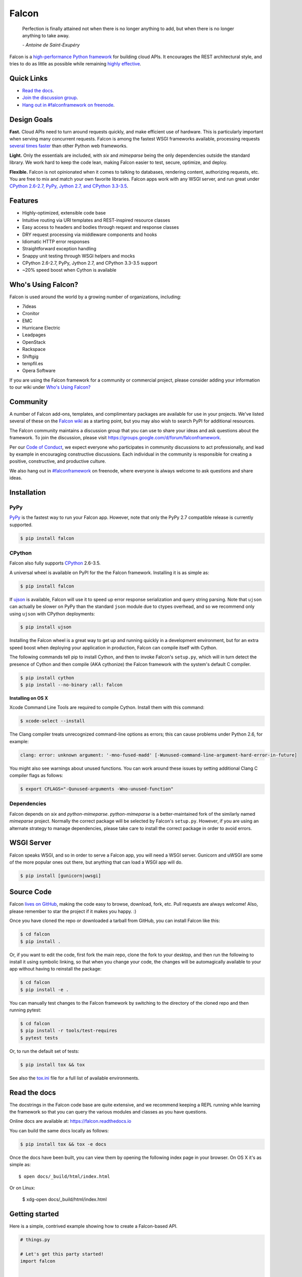 Falcon |Docs| |Build Status| |codecov.io|
=========================================

    Perfection is finally attained not when there is no longer anything
    to add, but when there is no longer anything to take away.

    *- Antoine de Saint-Exupéry*

Falcon is a `high-performance Python
framework <http://falconframework.org/index.html>`__ for building cloud
APIs. It encourages the REST architectural style, and tries to do as
little as possible while remaining `highly
effective <http://falconframework.org/index.html#Benefits>`__.

Quick Links
-----------

* `Read the docs <https://falcon.readthedocs.io/en/stable>`__.
* `Join the discussion group <https://groups.google.com/forum/#!forum/falconframework>`__.
* `Hang out in #falconframework on freenode <https://kiwiirc.com/client/irc.freenode.net/?#falconframework>`__.

Design Goals
------------

**Fast.** Cloud APIs need to turn around requests quickly, and make
efficient use of hardware. This is particularly important when serving
many concurrent requests. Falcon is among the fastest WSGI frameworks
available, processing requests
`several times faster <http://falconframework.org/#Metrics>`__ than
other Python web frameworks.

**Light.** Only the essentials are included, with *six* and *mimeparse*
being the only dependencies outside the standard library. We work hard
to keep the code lean, making Falcon easier to test, secure, optimize,
and deploy.

**Flexible.** Falcon is not opinionated when it comes to talking to
databases, rendering content, authorizing requests, etc. You are free to
mix and match your own favorite libraries. Falcon apps work with
any WSGI server, and run great under `CPython 2.6-2.7, PyPy, Jython 2.7,
and CPython 3.3-3.5 <https://travis-ci.org/falconry/falcon>`__.

Features
--------

-  Highly-optimized, extensible code base
-  Intuitive routing via URI templates and REST-inspired resource
   classes
-  Easy access to headers and bodies through request and response
   classes
-  DRY request processing via middleware components and hooks
-  Idiomatic HTTP error responses
-  Straightforward exception handling
-  Snappy unit testing through WSGI helpers and mocks
-  CPython 2.6-2.7, PyPy, Jython 2.7, and CPython 3.3-3.5 support
-  ~20% speed boost when Cython is available

Who's Using Falcon?
-------------------

Falcon is used around the world by a growing number of organizations,
including:

- 7ideas
- Cronitor
- EMC
- Hurricane Electric
- Leadpages
- OpenStack
- Rackspace
- Shiftgig
- tempfil.es
- Opera Software

If you are using the Falcon framework for a community or commercial
project, please consider adding your information to our wiki under
`Who's Using Falcon? <https://github.com/falconry/falcon/wiki/Who's-using-Falcon%3F>`_

Community
---------

A number of Falcon add-ons, templates, and complimentary packages are
available for use in your projects. We've listed several of these on the
`Falcon wiki <https://github.com/falconry/falcon/wiki>`_ as a starting
point, but you may also wish to search PyPI for additional resources.

The Falcon community maintains a discussion group that you can use to
share your ideas and ask questions about the framework. To join the
discussion, please visit https://groups.google.com/d/forum/falconframework.

Per our
`Code of Conduct <https://github.com/falconry/falcon/blob/master/CODEOFCONDUCT.md>`_,
we expect everyone who participates in community discussions to act
professionally, and lead by example in encouraging constructive
discussions. Each individual in the community is responsible for
creating a positive, constructive, and productive culture.

We also hang out in
`#falconframework <https://kiwiirc.com/client/irc.freenode.net/?#falconframework>`_
on freenode, where everyone is always welcome to ask questions and share
ideas.

Installation
------------

PyPy
^^^^

`PyPy <http://pypy.org/>`__ is the fastest way to run your Falcon app.
However, note that only the PyPy 2.7 compatible release is currently
supported.

.. code:: bash

    $ pip install falcon

CPython
^^^^^^^

Falcon also fully supports
`CPython <https://www.python.org/downloads/>`__ 2.6-3.5.

A universal wheel is available on PyPI for the the Falcon framework.
Installing it is as simple as:

.. code:: bash

    $ pip install falcon

If `ujson <https://pypi.python.org/pypi/ujson>`__ is available, Falcon
will use it to speed up error response serialization and query string
parsing. Note that ``ujson`` can actually be slower on PyPy than the
standard ``json`` module due to ctypes overhead, and so we recommend only
using ``ujson`` with CPython deployments:

.. code:: bash

    $ pip install ujson

Installing the Falcon wheel is a great way to get up and running
quickly in a development environment, but for an extra speed boost when
deploying your application in production, Falcon can compile itself with
Cython.

The following commands tell pip to install Cython, and then to invoke
Falcon's ``setup.py``, which will in turn detect the presence of Cython
and then compile (AKA cythonize) the Falcon framework with the system's
default C compiler.

.. code:: bash

    $ pip install cython
    $ pip install --no-binary :all: falcon

**Installing on OS X**

Xcode Command Line Tools are required to compile Cython. Install them
with this command:

.. code:: bash

    $ xcode-select --install

The Clang compiler treats unrecognized command-line options as
errors; this can cause problems under Python 2.6, for example:

.. code:: bash

    clang: error: unknown argument: '-mno-fused-madd' [-Wunused-command-line-argument-hard-error-in-future]

You might also see warnings about unused functions. You can work around
these issues by setting additional Clang C compiler flags as follows:

.. code:: bash

    $ export CFLAGS="-Qunused-arguments -Wno-unused-function"

Dependencies
^^^^^^^^^^^^

Falcon depends on `six` and `python-mimeparse`. `python-mimeparse` is a
better-maintained fork of the similarly named `mimeparse` project.
Normally the correct package will be selected by Falcon's ``setup.py``.
However, if you are using an alternate strategy to manage dependencies,
please take care to install the correct package in order to avoid
errors.

WSGI Server
-----------

Falcon speaks WSGI, and so in order to serve a Falcon app, you will
need a WSGI server. Gunicorn and uWSGI are some of the more popular
ones out there, but anything that can load a WSGI app will do.

.. code:: bash

    $ pip install [gunicorn|uwsgi]

Source Code
-----------

Falcon `lives on GitHub <https://github.com/falconry/falcon>`_, making the
code easy to browse, download, fork, etc. Pull requests are always welcome! Also,
please remember to star the project if it makes you happy. :)

Once you have cloned the repo or downloaded a tarball from GitHub, you
can install Falcon like this:

.. code:: bash

    $ cd falcon
    $ pip install .

Or, if you want to edit the code, first fork the main repo, clone the fork
to your desktop, and then run the following to install it using symbolic
linking, so that when you change your code, the changes will be automagically
available to your app without having to reinstall the package:

.. code:: bash

    $ cd falcon
    $ pip install -e .

You can manually test changes to the Falcon framework by switching to the
directory of the cloned repo and then running pytest:

.. code:: bash

    $ cd falcon
    $ pip install -r tools/test-requires
    $ pytest tests

Or, to run the default set of tests:

.. code:: bash

    $ pip install tox && tox

See also the `tox.ini <https://github.com/falconry/falcon/blob/master/tox.ini>`_
file for a full list of available environments.

Read the docs
-------------

The docstrings in the Falcon code base are quite extensive, and we
recommend keeping a REPL running while learning the framework so that
you can query the various modules and classes as you have questions.

Online docs are available at: https://falcon.readthedocs.io

You can build the same docs locally as follows:

.. code:: bash

    $ pip install tox && tox -e docs

Once the docs have been built, you can view them by opening the following
index page in your browser. On OS X it's as simple as::

    $ open docs/_build/html/index.html

Or on Linux:

    $ xdg-open docs/_build/html/index.html

Getting started
---------------

Here is a simple, contrived example showing how to create a Falcon-based
API.

.. code:: python

    # things.py

    # Let's get this party started!
    import falcon


    # Falcon follows the REST architectural style, meaning (among
    # other things) that you think in terms of resources and state
    # transitions, which map to HTTP verbs.
    class ThingsResource(object):
        def on_get(self, req, resp):
            """Handles GET requests"""
            resp.status = falcon.HTTP_200  # This is the default status
            resp.body = ('\nTwo things awe me most, the starry sky '
                         'above me and the moral law within me.\n'
                         '\n'
                         '    ~ Immanuel Kant\n\n')

    # falcon.API instances are callable WSGI apps
    app = falcon.API()

    # Resources are represented by long-lived class instances
    things = ThingsResource()

    # things will handle all requests to the '/things' URL path
    app.add_route('/things', things)

You can run the above example using any WSGI server, such as uWSGI or
Gunicorn. For example:

.. code:: bash

    $ pip install gunicorn
    $ gunicorn things:app

Then, in another terminal:

.. code:: bash

    $ curl localhost:8000/things

A more complex example
----------------------

Here is a more involved example that demonstrates reading headers and
query parameters, handling errors, and working with request and response
bodies.

.. code:: python

    import json
    import logging
    import uuid
    from wsgiref import simple_server

    import falcon
    import requests


    class StorageEngine(object):

        def get_things(self, marker, limit):
            return [{'id': str(uuid.uuid4()), 'color': 'green'}]

        def add_thing(self, thing):
            thing['id'] = str(uuid.uuid4())
            return thing


    class StorageError(Exception):

        @staticmethod
        def handle(ex, req, resp, params):
            description = ('Sorry, couldn\'t write your thing to the '
                           'database. It worked on my box.')

            raise falcon.HTTPError(falcon.HTTP_725,
                                   'Database Error',
                                   description)


    class SinkAdapter(object):

        engines = {
            'ddg': 'https://duckduckgo.com',
            'y': 'https://search.yahoo.com/search',
        }

        def __call__(self, req, resp, engine):
            url = self.engines[engine]
            params = {'q': req.get_param('q', True)}
            result = requests.get(url, params=params)

            resp.status = str(result.status_code) + ' ' + result.reason
            resp.content_type = result.headers['content-type']
            resp.body = result.text


    class AuthMiddleware(object):

        def process_request(self, req, resp):
            token = req.get_header('Authorization')
            account_id = req.get_header('Account-ID')

            challenges = ['Token type="Fernet"']

            if token is None:
                description = ('Please provide an auth token '
                               'as part of the request.')

                raise falcon.HTTPUnauthorized('Auth token required',
                                              description,
                                              challenges,
                                              href='http://docs.example.com/auth')

            if not self._token_is_valid(token, account_id):
                description = ('The provided auth token is not valid. '
                               'Please request a new token and try again.')

                raise falcon.HTTPUnauthorized('Authentication required',
                                              description,
                                              challenges,
                                              href='http://docs.example.com/auth')

        def _token_is_valid(self, token, account_id):
            return True  # Suuuuuure it's valid...


    class RequireJSON(object):

        def process_request(self, req, resp):
            if not req.client_accepts_json:
                raise falcon.HTTPNotAcceptable(
                    'This API only supports responses encoded as JSON.',
                    href='http://docs.examples.com/api/json')

            if req.method in ('POST', 'PUT'):
                if 'application/json' not in req.content_type:
                    raise falcon.HTTPUnsupportedMediaType(
                        'This API only supports requests encoded as JSON.',
                        href='http://docs.examples.com/api/json')


    class JSONTranslator(object):

        def process_request(self, req, resp):
            # req.stream corresponds to the WSGI wsgi.input environ variable,
            # and allows you to read bytes from the request body.
            #
            # See also: PEP 3333
            if req.content_length in (None, 0):
                # Nothing to do
                return

            body = req.stream.read()
            if not body:
                raise falcon.HTTPBadRequest('Empty request body',
                                            'A valid JSON document is required.')

            try:
                req.context['doc'] = json.loads(body.decode('utf-8'))

            except (ValueError, UnicodeDecodeError):
                raise falcon.HTTPError(falcon.HTTP_753,
                                       'Malformed JSON',
                                       'Could not decode the request body. The '
                                       'JSON was incorrect or not encoded as '
                                       'UTF-8.')

        def process_response(self, req, resp, resource):
            if 'result' not in req.context:
                return

            resp.body = json.dumps(req.context['result'])


    def max_body(limit):

        def hook(req, resp, resource, params):
            length = req.content_length
            if length is not None and length > limit:
                msg = ('The size of the request is too large. The body must not '
                       'exceed ' + str(limit) + ' bytes in length.')

                raise falcon.HTTPRequestEntityTooLarge(
                    'Request body is too large', msg)

        return hook


    class ThingsResource(object):

        def __init__(self, db):
            self.db = db
            self.logger = logging.getLogger('thingsapp.' + __name__)

        def on_get(self, req, resp, user_id):
            marker = req.get_param('marker') or ''
            limit = req.get_param_as_int('limit') or 50

            try:
                result = self.db.get_things(marker, limit)
            except Exception as ex:
                self.logger.error(ex)

                description = ('Aliens have attacked our base! We will '
                               'be back as soon as we fight them off. '
                               'We appreciate your patience.')

                raise falcon.HTTPServiceUnavailable(
                    'Service Outage',
                    description,
                    30)

            # An alternative way of doing DRY serialization would be to
            # create a custom class that inherits from falcon.Request. This
            # class could, for example, have an additional 'doc' property
            # that would serialize to JSON under the covers.
            req.context['result'] = result

            resp.set_header('Powered-By', 'Falcon')
            resp.status = falcon.HTTP_200

        @falcon.before(max_body(64 * 1024))
        def on_post(self, req, resp, user_id):
            try:
                doc = req.context['doc']
            except KeyError:
                raise falcon.HTTPBadRequest(
                    'Missing thing',
                    'A thing must be submitted in the request body.')

            proper_thing = self.db.add_thing(doc)

            resp.status = falcon.HTTP_201
            resp.location = '/%s/things/%s' % (user_id, proper_thing['id'])


    # Configure your WSGI server to load "things.app" (app is a WSGI callable)
    app = falcon.API(middleware=[
        AuthMiddleware(),
        RequireJSON(),
        JSONTranslator(),
    ])

    db = StorageEngine()
    things = ThingsResource(db)
    app.add_route('/{user_id}/things', things)

    # If a responder ever raised an instance of StorageError, pass control to
    # the given handler.
    app.add_error_handler(StorageError, StorageError.handle)

    # Proxy some things to another service; this example shows how you might
    # send parts of an API off to a legacy system that hasn't been upgraded
    # yet, or perhaps is a single cluster that all data centers have to share.
    sink = SinkAdapter()
    app.add_sink(sink, r'/search/(?P<engine>ddg|y)\Z')

    # Useful for debugging problems in your API; works with pdb.set_trace(). You
    # can also use Gunicorn to host your app. Gunicorn can be configured to
    # auto-restart workers when it detects a code change, and it also works
    # with pdb.
    if __name__ == '__main__':
        httpd = simple_server.make_server('127.0.0.1', 8000, app)
        httpd.serve_forever()

Contributing
------------

Kurt Griffiths (kgriffs) is the creator and current maintainer of the
Falcon framework, with the generous help of a number of stylish and
talented contributors.

Pull requests are always welcome. We use the GitHub issue tracker to
organize our work, put you do not need to open a new issue before
submitting a PR.

Before submitting a pull request, please ensure you have added/updated
the appropriate tests (and that all existing tests still pass with your
changes), and that your coding style follows PEP 8 and doesn't cause
pyflakes to complain.

Commit messages should be formatted using `AngularJS
conventions <http://goo.gl/QpbS7>`__.

Comments follow `Google's style guide <https://google.github.io/styleguide/pyguide.html?showone=Comments#Comments>`__,
with the additional requirement of prefixing inline comments using your
GitHub nick and an appropriate prefix:

- TODO(riker): Damage report!
- NOTE(riker): Well, that's certainly good to know.
- PERF(riker): Travel time to the nearest starbase?
- APPSEC(riker): In all trust, there is the possibility for betrayal.

See also: `CONTRIBUTING.md <https://github.com/falconry/falcon/blob/master/CONTRIBUTING.md>`__

Legal
-----

Copyright 2013-2016 by Rackspace Hosting, Inc. and other contributors as
noted in the individual source files.

Falcon image courtesy of `John
O'Neill <https://commons.wikimedia.org/wiki/File:Brown-Falcon,-Vic,-3.1.2008.jpg>`__.

Licensed under the Apache License, Version 2.0 (the "License"); you may
not use any portion of the Falcon framework except in compliance with
the License. Contributors agree to license their work under the same
License. You may obtain a copy of the License at
http://www.apache.org/licenses/LICENSE-2.0

Unless required by applicable law or agreed to in writing, software
distributed under the License is distributed on an "AS IS" BASIS,
WITHOUT WARRANTIES OR CONDITIONS OF ANY KIND, either express or implied.
See the License for the specific language governing permissions and
limitations under the License.

.. |Docs| image:: https://readthedocs.org/projects/falcon/badge/?version=stable
    :target: https://falcon.readthedocs.io/en/stable/?badge=stable
    :alt: Falcon web framework docs
.. |Runner| image:: https://a248.e.akamai.net/assets.github.com/images/icons/emoji/runner.png
    :width: 20
    :height: 20
.. |Build Status| image:: https://travis-ci.org/falconry/falcon.svg
   :target: https://travis-ci.org/falconry/falcon
.. |codecov.io| image:: http://codecov.io/github/falconry/falcon/coverage.svg?branch=master
   :target: http://codecov.io/github/falconry/falcon?branch=master
